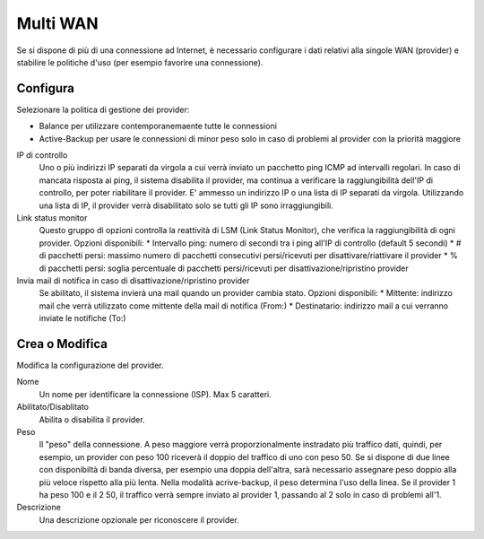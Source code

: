 =========
Multi WAN
=========

Se si dispone di più di una connessione ad Internet,
è necessario configurare i dati relativi alla singole WAN
(provider) e stabilire le politiche d'uso (per esempio favorire una connessione).



Configura
=========

Selezionare la politica di gestione dei provider:

* Balance per utilizzare contemporanemaente tutte le connessioni
* Active-Backup per usare le connessioni di minor peso solo in caso di problemi al provider con la priorità maggiore

IP di controllo
     Uno o più indirizzi IP separati da virgola a cui verrà inviato un pacchetto ping ICMP ad intervalli regolari.
     In caso di mancata risposta ai ping, il sistema disabilita il provider, ma continua a verificare 
     la raggiungibilità dell'IP di controllo, per poter riabilitare il provider.
     E' ammesso un indirizzo IP o una lista di IP separati da virgola.
     Utilizzando una lista di IP, il provider verrà disabilitato solo se tutti gli IP sono irraggiungibili.

Link status monitor
     Questo gruppo di opzioni controlla la reattività di LSM (Link Status Monitor), che verifica
     la raggiungibilità di ogni provider.
     Opzioni disponibili:
     * Intervallo ping: numero di secondi tra i ping all'IP di controllo (default 5 secondi)
     * # di pacchetti persi: massimo numero di pacchetti consecutivi persi/ricevuti per disattivare/riattivare il provider
     * % di pacchetti persi: soglia percentuale di pacchetti persi/ricevuti per disattivazione/ripristino provider

Invia mail di notifica in caso di disattivazione/ripristino provider
     Se abilitato, il sistema invierà una mail quando un provider cambia stato.
     Opzioni disponibili:
     * Mittente: indirizzo mail che verrà utilizzato come mittente della mail di notifica (From:)
     * Destinatario: indirizzo mail a cui verranno inviate le notifiche (To:)


Crea o Modifica
===============

Modifica la configurazione del provider.

Nome
    Un nome per identificare la connessione (ISP). Max 5 caratteri.

Abilitato/Disablitato
    Abilita o disabilita il provider.

Peso
    Il "peso" della connessione. A peso maggiore verrà proporzionalmente
    instradato più traffico dati, quindi, per esempio,
    un provider con peso 100 riceverà il doppio del traffico di uno con peso 50.
    Se si dispone di due linee con disponibiltà di banda diversa, per esempio una doppia dell'altra, 
    sarà necessario assegnare peso doppio alla più veloce rispetto alla più lenta.
    Nella modalità acrive-backup, il peso determina l'uso della linea. 
    Se il provider 1 ha peso 100 e il 2 50, il traffico verrà sempre inviato al provider 1, passando al 2 solo in caso di problemi all'1.

Descrizione
    Una descrizione opzionale per riconoscere il provider.

